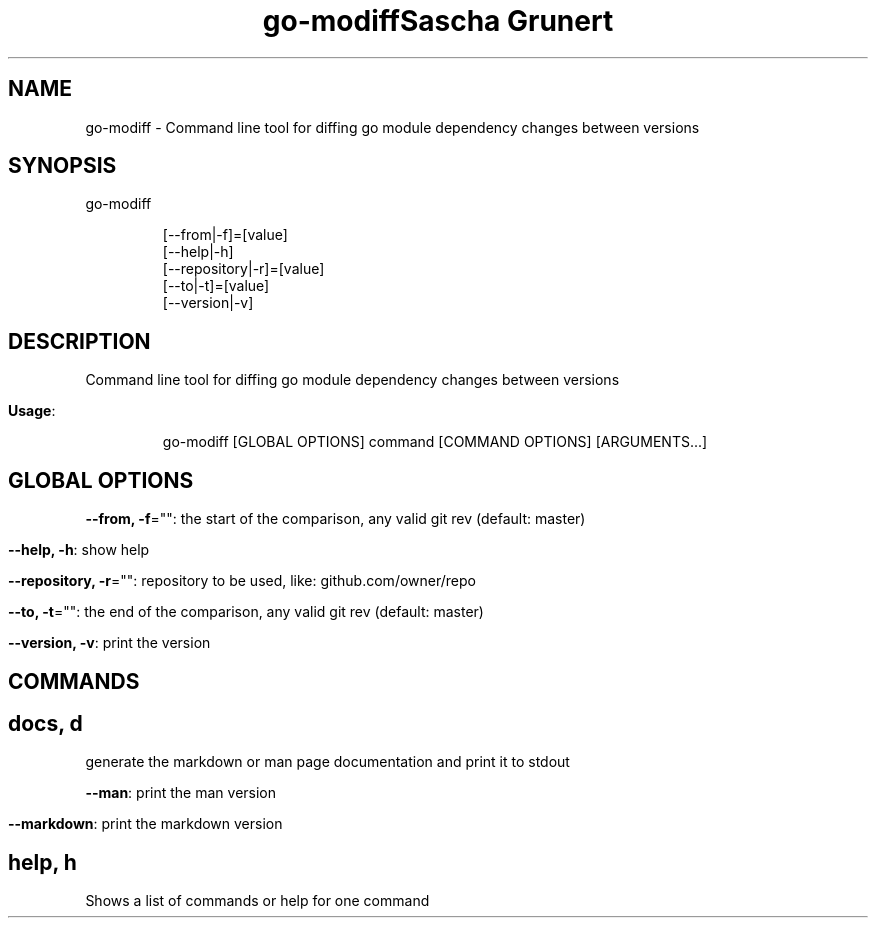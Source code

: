 .TH "go-modiff" "8" " " 
.nh
.ad l
.TH "Sascha Grunert" 
.nh
.ad l


.SH NAME
.PP
go\-modiff \- Command line tool for diffing go module dependency changes between versions


.SH SYNOPSIS
.PP
go\-modiff

.PP
.RS

.nf
[\-\-from|\-f]=[value]
[\-\-help|\-h]
[\-\-repository|\-r]=[value]
[\-\-to|\-t]=[value]
[\-\-version|\-v]

.fi
.RE


.SH DESCRIPTION
.PP
Command line tool for diffing go module dependency changes between versions

.PP
\fBUsage\fP:

.PP
.RS

.nf
go\-modiff [GLOBAL OPTIONS] command [COMMAND OPTIONS] [ARGUMENTS...]

.fi
.RE


.SH GLOBAL OPTIONS
.PP
\fB\-\-from, \-f\fP="": the start of the comparison, any valid git rev (default: master)

.PP
\fB\-\-help, \-h\fP: show help

.PP
\fB\-\-repository, \-r\fP="": repository to be used, like: github.com/owner/repo

.PP
\fB\-\-to, \-t\fP="": the end of the comparison, any valid git rev (default: master)

.PP
\fB\-\-version, \-v\fP: print the version


.SH COMMANDS
.SH docs, d
.PP
generate the markdown or man page documentation and print it to stdout

.PP
\fB\-\-man\fP: print the man version

.PP
\fB\-\-markdown\fP: print the markdown version

.SH help, h
.PP
Shows a list of commands or help for one command

